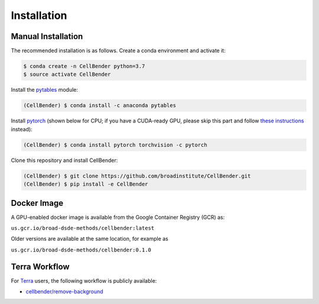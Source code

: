 Installation
============

Manual Installation
-------------------

The recommended installation is as follows. Create a conda environment and activate it:

.. code-block:: console

  $ conda create -n CellBender python=3.7
  $ source activate CellBender

Install the `pytables <https://www.pytables.org>`_ module:

.. code-block:: console

  (CellBender) $ conda install -c anaconda pytables

Install `pytorch <https://pytorch.org>`_ (shown below for CPU; if you have a CUDA-ready GPU, please skip
this part and follow `these instructions <https://pytorch.org/get-started/locally/>`_ instead):

.. code-block:: console

   (CellBender) $ conda install pytorch torchvision -c pytorch

Clone this repository and install CellBender:

.. code-block:: console

   (CellBender) $ git clone https://github.com/broadinstitute/CellBender.git
   (CellBender) $ pip install -e CellBender


Docker Image
------------

A GPU-enabled docker image is available from the Google Container Registry (GCR) as:

``us.gcr.io/broad-dsde-methods/cellbender:latest``

Older versions are available at the same location, for example as

``us.gcr.io/broad-dsde-methods/cellbender:0.1.0``


Terra Workflow
--------------

For `Terra <https://app.terra.bio>`_ users, the following workflow is publicly available:

* `cellbender/remove-background <https://portal.firecloud.org/#methods/cellbender/remove-background/>`_

